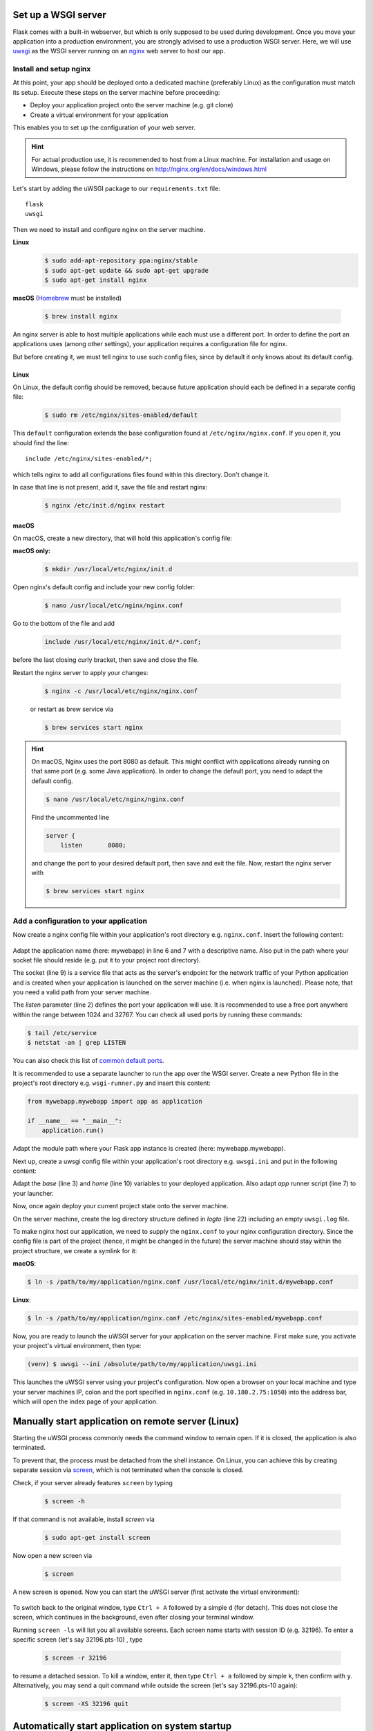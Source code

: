 Set up a WSGI server
--------------------
Flask comes with a built-in webserver, but which is only supposed to be used during development.
Once you move your application into a production environment, you are strongly advised to
use a production WSGI server. Here, we will use `uwsgi`_ as the WSGI server running on an
`nginx`_ web server to host our app.

.. _uwsgi: https://uwsgi-docs.readthedocs.io/en/latest/
.. _nginx: https://nginx.org/

.. _install_setup_nginx:

Install and setup nginx
```````````````````````
At this point, your app should be deployed onto a dedicated machine (preferably Linux) as the
configuration must match its setup. Execute these steps on the server machine before proceeding:

* Deploy your application project onto the server machine (e.g. git clone)
* Create a virtual environment for your application

This enables you to set up the configuration of your web server.

.. hint::
    For actual production use, it is recommended to host from a Linux machine. For installation and
    usage on Windows, please follow the instructions on http://nginx.org/en/docs/windows.html

Let's start by adding the uWSGI package to our ``requirements.txt`` file::

    flask
    uwsgi

Then we need to install and configure nginx on the server machine.

**Linux**
    .. code-block:: bash

        $ sudo add-apt-repository ppa:nginx/stable
        $ sudo apt-get update && sudo apt-get upgrade
        $ sudo apt-get install nginx

**macOS**
(Homebrew_ must be installed)

    .. code-block:: bash

        $ brew install nginx

.. _Homebrew: https://brew.sh/

An nginx server is able to host multiple applications while each must use a different port.
In order to define the port an applications uses (among other settings), your application
requires a configuration file for nginx.

But before creating it, we must tell nginx to use such config files, since by default it
only knows about its default config.

Linux
'''''
On Linux, the default config should be removed, because future application should each be
defined in a separate config file:

    .. code-block:: bash

        $ sudo rm /etc/nginx/sites-enabled/default

This ``default`` configuration extends the base configuration found at ``/etc/nginx/nginx.conf``.
If you open it, you should find the line::

    include /etc/nginx/sites-enabled/*;

which tells nginx to add all configurations files found within this directory. Don't change it.

In case that line is not present, add it, save the file and restart nginx:

    .. code-block:: bash

        $ nginx /etc/init.d/nginx restart

macOS
'''''
On macOS, create a new directory, that will hold this application's config file:

**macOS only:**
    .. code-block:: bash

         $ mkdir /usr/local/etc/nginx/init.d

Open nginx's default config and include your new config folder:

    .. code-block:: bash

        $ nano /usr/local/etc/nginx/nginx.conf

Go to the bottom of the file and add

    .. code-block:: none

        include /usr/local/etc/nginx/init.d/*.conf;

before the last closing curly bracket, then save and close the file.

Restart the nginx server to apply your changes:

    .. code-block:: bash

        $ nginx -c /usr/local/etc/nginx/nginx.conf

    or restart as brew service via

    .. code-block:: bash

        $ brew services start nginx

.. hint::

    On macOS, Nginx uses the port 8080 as default. This might conflict with applications already running on
    that same port (e.g. some Java application). In order to change the default port, you need to
    adapt the default config.

    .. code-block:: bash

        $ nano /usr/local/etc/nginx/nginx.conf

    Find the uncommented line

    .. code-block::

        server {
            listen       8080;

    and change the port to your desired default port, then save and exit the file.
    Now, restart the nginx server with

    .. code-block:: bash

        $ brew services start nginx

Add a configuration to your application
```````````````````````````````````````
Now create a nginx config file within your application's root directory e.g. ``nginx.conf``.
Insert the following content:

    .. code-block:: none
        :linenos:

        server {
            listen         1050;
            server_name    localhost;
            charset        utf-8;
            client_max_body_size    75M;
            location / { try_files @uri @mywebapp; }
            location @mywebapp {
                include uwsgi_params;
                uwsgi_pass unix:/path/to/my/application/uwsgi.sock;
            }
        }

Adapt the application name (here: mywebapp) in line 6 and 7 with a descriptive name.
Also put in the path where your socket file should reside (e.g. put it to your project root directory).

The socket (line 9) is a service file that acts as the server's endpoint for the network traffic of your Python application
and is created when your application is launched on the server machine (i.e. when nginx is launched). Please note, that
you need a valid path from your server machine.

The *listen* parameter (line 2) defines the port your application will use. It is recommended to use a free
port anywhere within the range between 1024 and 32767. You can check all used ports by running these commands:

.. code-block:: bash

    $ tail /etc/service
    $ netstat -an | grep LISTEN

You can also check this list of `common default ports`_.

It is recommended to use a separate launcher to run the app over the WSGI server. Create a new Python file
in the project's root directory e.g. ``wsgi-runner.py`` and insert this content:

.. code-block::

    from mywebapp.mywebapp import app as application

    if __name__ == "__main__":
        application.run()

Adapt the module path where your Flask app instance is created (here: mywebapp.mywebapp).

Next up, create a uwsgi config file within your application's root directory e.g. ``uwsgi.ini``
and put in the following content:

.. code-block:: none
    :linenos:

    [uwsgi]
    # application's base folder
    base = /path/to/my/application/root/directory
    # change current directory to application base
    chdir = %(base)
    # python's module to import
    app = wsgi-runner
    module = %(app)
    # python interpreter root path (outside of bin/)
    home = /path/to/my/python/interpreter/or/venv
    pythonpath = %(base)
    # socket file's location
    socket = %(base)/%n.sock
    # permissions to socket file
    chmod-socket = 666
    # the variable that holds a flask application inside the module imported at line 6
    callable = application
    # location of log files
    logto = %(base)/log/uwsgi/%n.log

Adapt the *base* (line 3) and *home* (line 10) variables to your deployed application.
Also adapt *app* runner script (line 7) to your launcher.

Now, once again deploy your current project state onto the server machine.

On the server machine, create the log directory structure defined in *logto* (line 22) including an empty ``uwsgi.log`` file.

To make nginx host our application, we need to supply the ``nginx.conf`` to your nginx configuration directory.
Since the config file is part of the project (hence, it might be changed in the future) the server machine should
stay within the project structure, we create a symlink for it:

**macOS**:

.. code-block:: bash

    $ ln -s /path/to/my/application/nginx.conf /usr/local/etc/nginx/init.d/mywebapp.conf

**Linux**:

.. code-block:: bash

    $ ln -s /path/to/my/application/nginx.conf /etc/nginx/sites-enabled/mywebapp.conf

Now, you are ready to launch the uWSGI server for your application on the server machine. First make sure, you
activate your project's virtual environment, then type:

.. code-block:: bash

    (venv) $ uwsgi --ini /absolute/path/to/my/application/uwsgi.ini

This launches the uWSGI server using your project's configuration. Now open a browser on your local
machine and type your server machines IP, colon and the port specified in ``nginx.conf`` (e.g. ``10.180.2.75:1050``)
into the address bar, which will open the index page of your application.

.. _common default ports: https://en.wikipedia.org/wiki/List_of_TCP_and_UDP_port_numbers

Manually start application on remote server (Linux)
---------------------------------------------------

Starting the uWSGI process commonly needs the command window to remain open. If it is closed,
the application is also terminated.

To prevent that, the process must be detached from the shell instance. On Linux, you can
achieve this by creating separate session via `screen`_, which is not terminated when the
console is closed.

.. _screen: https://www.gnu.org/software/screen/

Check, if your server already features ``screen`` by typing

    .. code-block:: bash

        $ screen -h

If that command is not available, install *screen* via

    .. code-block:: bash

        $ sudo apt-get install screen

Now open a new screen via

    .. code-block:: bash

        $ screen

A new screen is opened. Now you can start the uWSGI server (first activate the virtual environment):

    .. code-block:: bash (venv)

        $ uwsgi --ini /absolute/path/to/my/application/uwsgi.ini

To switch back to the original window, type ``Ctrl + A`` followed by a simple ``d`` (for detach). This does not close
the screen, which continues in the background, even after closing your terminal window.

Running ``screen -ls`` will list you all available screens. Each screen name starts with session ID (e.g. 32196).
To enter a specific screen (let's say 32196.pts-10) , type

    .. code-block:: bash

        $ screen -r 32196

to resume a detached session. To kill a window, enter it, then type ``Ctrl + a`` followed by simple ``k``, then confirm
with ``y``. Alternatively, you may send a quit command while outside the screen (let's say 32196.pts-10 again):

    .. code-block:: bash

        $ screen -XS 32196 quit

Automatically start application on system startup
-------------------------------------------------
**macOS**:

Copy the \*.plist file into ``/Library/LaunchDaemons`` to start nginx as a brew service on startup:

.. code-block:: bash

    $ sudo cp /usr/local/opt/nginx/*.plist /Library/LaunchDaemons

**Linux**:

*coming later*

